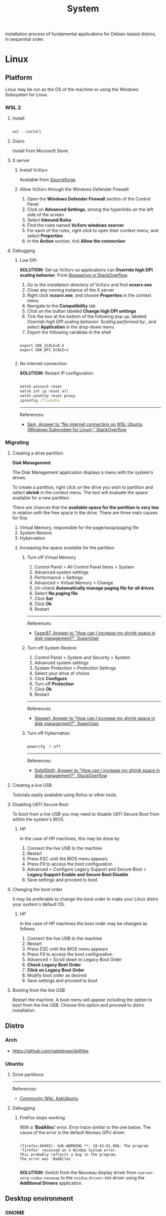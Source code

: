 #+STARTUP: overview
#+FILETAGS: :system:




#+title:System
#+PROPERTY: header-args :results none


Installation process of fundamental applications for Debian-based distros, in sequential order.


* Linux
** Platform

Linux may be run as the OS of the machine or using the Windows Subsystem
for Linux.

*** WSL 2
**** Install

#+begin_src powershell

wsl --install

#+end_src

**** Distro

Install from Microsoft Store.

**** X server
***** Install VcXsrv

Available from [[https://sourceforge.net/projects/vcxsrv/][Sourceforge]].

***** Allow VcXsrv through the Windows Defender Firewall

1. Open the *Windows Defender Firewall* section of the Control Panel
2. Click on *Advanced Settings*, among the hyperlinks on the left side of the screen
3. Select *Inbound Rules*
4. Find the rules named *VcXsrv windows xserver*
5. For each of the rules, right click to open their context menu, and select *Properties*
6. In the *Action* section, tick *Allow the connection*

**** Debugging
***** Low DPI

*SOLUTION:* Set up VcXsrv so applications can *Override high DPI scaling behavior*. From [[https://superuser.com/a/1370548][Biswapriyo in StackOverflow]].

1. Go to the installation directory of VcXsrv and find *vcxsrv.exe*
2. Close any running instance of the X server
3. Right click *vcxsrv.exe*, and choose *Properties* in the context menu
4. Navigate to the *Compatibility* tab
5. Click on the button labeled *Change high DPI settings*
6. Tick the box at the bottom of the following pop up, labeled /Override high DPI scaling behavior. Scaling performed by:/, and select *Application* in the drop-down menu
7. Export the following variables in the shell

#+begin_src shell

export GDK_SCALE=0.5
export GDK_DPI_SCALE=1

#+end_src

***** No internet connection

*SOLUTION:* Restart IP configuration.

#+begin_src cmd

netsh winsock reset 
netsh int ip reset all
netsh winhttp reset proxy
ipconfig /flushdns

#+end_src

-----
References:

- [[https://stackoverflow.com/a/63578387][Sam, Answer to "No internet connection on WSL Ubuntu (Windows Subsystem for Linux)," StackOverflow]]

*** Migrating
**** Creating a drive partition

*Disk Management*

The Disk Management application displays a menu with the system's drives.

To create a partition, right click on the drive you wish to partition and
select *shrink* in the context menu. The tool will evaluate the space available
for a new partition.

There are chances that the *available space for the partition is very low* in
relation with the free space in the drive. There are three main causes for
this:

1. Virtual Memory, responsible for the page/swap/paging file
2. System Restore
3. Hybernation

***** Increasing the space available for the partition
****** Turn off Virtual Memory

1. Control Panel > All Control Panel Items > System
2. Advanced system settings
3. Performance > Settings
4. Advanced > Virtual Memory > Change
5. Un-check *Automatically manage paging file for all drives*
6. Select *No paging file*
7. Click *Set*
8. Click *Ok*
9. Restart

-----
References:

- [[https://superuser.com/a/1086485][Fazer87, Answer to "How can I increase my shrink space in disk management?", SuperUser]]

****** Turn off System Restore

1. Control Panel > System and Security > System
2. Advanced system settings
3. System Protection > Protection Settings
4. Select your drive of choice
5. Click *Configure*
6. Turn off *Protection*
7. Click *Ok*
8. Restart

-----
References:

- [[https://superuser.com/a/983965][Stewart, Answer to "How can I increase my shrink space in disk management?", SuperUser]]

****** Turn off Hybernation

#+begin_src cmd

powercfg -h off

#+end_src

-----
References:

- [[https://superuser.com/a/1529511][SolidSloth, Answer to "How can I increase my shrink space in disk management?", StackOverflow]]

**** Creating a live USB

Tutorials easily available using Rufus or other tools.

**** Disabling UEFI Secure Boot

To boot from a live USB you may need to disable UEFI Secure Boot
from within the system's BIOS.

***** HP

In the case of HP machines, this may be done by

1. Connect the live USB to the machine
2. Restart
3. Press ESC until the BIOS menu appears
4. Press F9 to access the boot configuration
5. Advanced > Configure Legacy Support and Secure Boot > *Legacy Support Enable and Secure Boot Disable*
6. Save settings and proceed to boot

**** Changing the boot order

It may be preferable to change the boot order to make your Linux distro
your system's default OS.

***** HP

In the case of HP machines the boot order may be changed as follows.

1. Connect the live USB to the machine
2. Restart
3. Press ESC until the BIOS menu appears
4. Press F9 to access the boot configuration
5. Advanced > Scroll down to Legacy Boot Order
6. *Check Legacy Boot Order*
7. *Click on Legacy Boot Order*
8. Modify boot order as desired
9. Save settings and proceed to boot

**** Booting from the live USB

Restart the machine. A boot menu will appear including the option to boot
from the live USB. Choose this option and proceed to distro installation.

** Distro
*** Arch

- https://github.com/radstevee/dotfiles

*** Ubuntu
**** Drive partitions

-----
References:

- [[https://askubuntu.com/questions/343268/how-to-use-manual-partitioning-during-installation][Community Wiki, AskUbuntu]]

**** Debugging
***** FireFox stops working

With a *'BadAlloc'* error. Error trace similar to the one below. The cause of the error
is the default Noveau GPU driver.

#+begin_src shell

(firefox:60465): Gdk-WARNING **: 18:42:01.096: The program 'firefox' received an X Window System error.
This probably reflects a bug in the program.
The error was 'BadAlloc'.

#+end_src

*SOLUTION:* Switch from the Nouveau display driver from ~xserver-xorg-video-nouveau~
to the ~nvidia-driver-XXX~ driver using the *Additional Drivers* application.

** Desktop environment
*** GNOME
**** Settings
***** IBus

~C-;~ and ~C-.~ are reserved by GNOME as /emoji annotation shortcuts/. To undo this,

1. run ~ibus-setup~ in the terminal
2. Emoji > Emoji Annotation > ... > Delete
3. Repeat for ~C-.~


* C compiler
** gcc

#+begin_src shell

sudo apt install build-essential
gcc --version

#+end_src


* Software
** Emacs
*** Install
**** Latest

#+begin_src shell

sudo add-apt-repository ppa:ubuntu-elisp/ppa
sudo apt-get update
sudo apt install emacs-snapshot

#+end_src

**** Specific version

#+begin_src shell

sudo add-apt-repository ppa:kelleyk/emacs
sudo apt-get update
sudo apt install emacs<version>

#+end_src

**** Uninstall

#+begin_src shell

sudo apt-get remove emacs<version>

#+end_src

**** Default command

#+begin_src shell

sudo update-alternatives --config emacs

#+end_src

*** Typefaces

#+begin_src emacs-lisp

(all-the-icons-install-fonts)

#+end_src

*** Local config
**** Default

#+begin_src emacs-lisp
;; local emacs config

(setq config "home")

(setq home "/mnt/e/")

(setq startup-buffers
      (list (concat home "studio/backlog.org")
	    (concat home "studio/professional/work/DFKI/repos/hopping_leg/backlog.org")))


;; org-agenda
(setq org-agenda-files (list (concat home "studio/contacts.org")
			     (concat home "studio/professional/work/DFKI/repos/hopping_leg/backlog.org")))

;; org-contacts
(setq org-contacts-files (list (concat home "studio/contacts.org")))

;; org-roam directory
(setq org-roam-directory (concat home "home/roam"))

;; org-diary directory
(setq custom/org-diary-directory (concat home "home/journal/diary/"))


;; projectile
(setq projectile-project-search-path (list (concat home "studio/")
				           (concat home "home/")))

#+end_src

**** Default directories

#+begin_src emacs-lisp

;; prevent Emacs from dabbling inside /mnt/c/WINDOWS/system32/
(setq default-directory "/tmp/")
(setq command-line-default-directory "/tmp/")

#+end_src

**** Restricted file search

#+begin_src emacs-lisp

;; sudo find-file
(defun sudo-find-file (orig-fun FILENAME &optional WILDCARDS)
  (condition-case nil
    (funcall orig-fun FILENAME WILDCARDS)
    (error (funcall orig-fun (concat "/sudo::" FILENAME) WILDCARDS))))
(advice-add 'find-file :around #'sudo-find-file)

#+end_src


** Git

#+begin_src shell

sudo add-apt-repository ppa:git-core/ppa -y
sudo apt-get update
sudo apt-get install git -y
git --version

#+end_src

*** user

#+begin_src emacs-lisp

git config --global user.name <name>
git config --global user.email <email>

#+end_src

*** merge strategy

#+begin_src shell

git config --global pull.rebase false

#+end_src

*** git-subrepo

#+begin_src shell

git clone https://github.com/ingydotnet/git-subrepo ~/git-subrepo
echo 'source ~/git-subrepo/.rc' >> ~/.bashrc

#+end_src


** LaTeX

TeX Live installation process using Debian packages.

Vanilla install:
- https://tex.stackexchange.com/questions/38978/how-can-i-manually-install-a-latex-package-debian-ubuntu-linux
- https://tex.stackexchange.com/questions/1092/how-to-install-vanilla-texlive-on-debian-or-ubuntu

*** TeX
**** TeX Live

#+begin_src shell

sudo apt install texlive

#+end_src

**** XeTeX

#+begin_src shell

sudo apt install texlive-xetex

#+end_src

**** LuaTeX

#+begin_src shell

sudo apt install texlive-luatex

#+end_src

*** biber

#+begin_src shell

sudo apt install biber

#+end_src

*** latexmk

#+begin_src shell

sudo apt-get install latexmk

#+end_src

*** Packages
**** General

#+begin_src shell

# org-mode latex previews
sudo apt install texlive-plain-generic

#+end_src

**** Typefaces

#+begin_src shell

# fontawesome5 and other fonts
sudo apt install texlive-fonts-extra

# sphinx
sudo apt install texlive-fonts-extra-links

#+end_src

**** Typesetting

#+begin_src shell

# mathematics
sudo apt install texlive-science

# coffins
sudo apt install texlive-latex-recommended

#+end_src

**** Bibliography

#+begin_src shell

sudo apt install texlive-bibtex-extra

#+end_src

** Python

#+begin_src shell

sudo apt install software-properties-common
sudo add-apt-repository ppa:deadsnakes/ppa
sudo apt install python3.<version>

#+end_src

*** poetry

#+begin_src shell

sudo apt install python3-venv
curl -sSL https://install.python-poetry.org | python3 -
export PATH="/home/antonio/.local/bin:$PATH"

#+end_src

*** TODO sphinx

- python3-sphinx version <4 (master_doc vs root_doc issue)
   - seems to work in GitHub actions with Ubuntu 18, installing with pip

#+begin_src shell

sudo apt install python3-sphinx

# LaTeX
sudo apt install texlive-fonts-extra-links

# themes
pip install sphinx-rtd-theme

#+end_src

**** LaTeX

LaTeX dependency install using Debian packages.

#+begin_src shell

# luatex
sudo apt install texlive-luatex

# typefaces
sudo apt install texlive-fonts-extra-links

#+end_src

**** better-apidoc

#+begin_src shell

pip install better-apidoc

#+end_src


** Drawio

#+begin_src shell

curl -s https://api.github.com/repos/jgraph/drawio-desktop/releases/latest | grep browser_download_url | grep '\.deb' | cut -d '"' -f 4 | wget -i -
sudo apt -f install ./drawio-amd64-*.deb

#+end_src


** ffmpeg

#+begin_src shell

sudo apt install ffmpeg

#+end_src

** okular

#+begin_src shell

sudo apt install okular

#+end_src


* Services
** systemd

- References
   - https://unix.stackexchange.com/a/479766
   - https://jdebp.uk/FGA/systemd-house-of-horror/daemonize.html#first-rule



